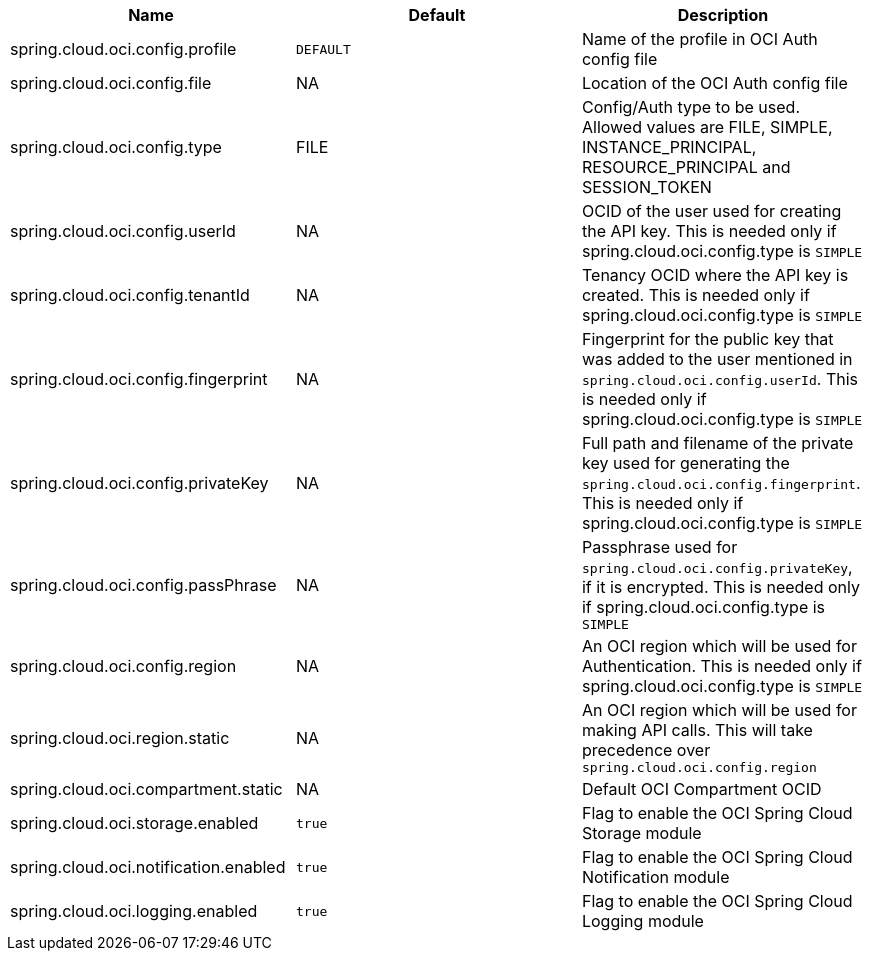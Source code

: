 // Copyright (c) 2023, Oracle and/or its affiliates.
// Licensed under the Universal Permissive License v 1.0 as shown at https://oss.oracle.com/licenses/upl/

|===
|Name | Default | Description

|spring.cloud.oci.config.profile | `DEFAULT` | Name of the profile in OCI Auth config file
|spring.cloud.oci.config.file | NA | Location of the OCI Auth config file
|spring.cloud.oci.config.type | FILE | Config/Auth type to be used. Allowed values are FILE, SIMPLE, INSTANCE_PRINCIPAL, RESOURCE_PRINCIPAL and SESSION_TOKEN
|spring.cloud.oci.config.userId | NA | OCID of the user used for creating the API key. This is needed only if spring.cloud.oci.config.type is `SIMPLE`
|spring.cloud.oci.config.tenantId | NA | Tenancy OCID where the API key is created. This is needed only if spring.cloud.oci.config.type is `SIMPLE`
|spring.cloud.oci.config.fingerprint | NA | Fingerprint for the public key that was added to the user mentioned in `spring.cloud.oci.config.userId`. This is needed only if spring.cloud.oci.config.type is `SIMPLE`
|spring.cloud.oci.config.privateKey | NA | Full path and filename of the private key used for generating the `spring.cloud.oci.config.fingerprint`. This is needed only if spring.cloud.oci.config.type is `SIMPLE`
|spring.cloud.oci.config.passPhrase | NA | Passphrase used for `spring.cloud.oci.config.privateKey`, if it is encrypted. This is needed only if spring.cloud.oci.config.type is `SIMPLE`
|spring.cloud.oci.config.region | NA | An OCI region which will be used for Authentication. This is needed only if spring.cloud.oci.config.type is `SIMPLE`
|spring.cloud.oci.region.static | NA | An OCI region which will be used for making API calls. This will take precedence over `spring.cloud.oci.config.region`
|spring.cloud.oci.compartment.static | NA | Default OCI Compartment OCID
|spring.cloud.oci.storage.enabled | `true` | Flag to enable the OCI Spring Cloud Storage module
|spring.cloud.oci.notification.enabled | `true` | Flag to enable the OCI Spring Cloud Notification module
|spring.cloud.oci.logging.enabled | `true` | Flag to enable the OCI Spring Cloud Logging module

|===